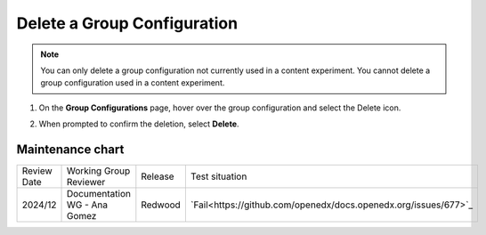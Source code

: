 .. _Delete a Group Configuration:

Delete a Group Configuration
############################

.. tags:: educator, how-to

.. note::
 You can only delete a group configuration not currently used in a
 content experiment. You cannot delete a group configuration used in a
 content experiment.

#. On the **Group Configurations** page, hover over the group configuration and
   select the Delete icon.

   .. image:: /_images/educator_how_tos/group-configuration-delete.png
    :alt: The Delete icon circled for a group configuration.
    :width: 800

#. When prompted to confirm the deletion, select **Delete**.


.. seealso::
 :class: dropdown

 :ref:`Offering Differentiated Content` (concept)

 :ref:`Overview of Content Experiments` (concept)

 :ref:`Experiment Group Configurations` (reference)

 :ref:`Configure Your Course for Content Experiments` (how-to)

 :ref:`Create a Group Configuration` (how-to)

 :ref:`Edit a Group Configuration` (how-to)

Maintenance chart
-----------------

+--------------+-------------------------------+----------------+---------------------------------------------------------------+
|Review Date   | Working Group Reviewer        |   Release      |  Test situation                                               |
+--------------+-------------------------------+----------------+---------------------------------------------------------------+
| 2024/12      | Documentation WG - Ana Gomez  |Redwood         |`Fail<https://github.com/openedx/docs.openedx.org/issues/677>`_|
+--------------+-------------------------------+----------------+---------------------------------------------------------------+
